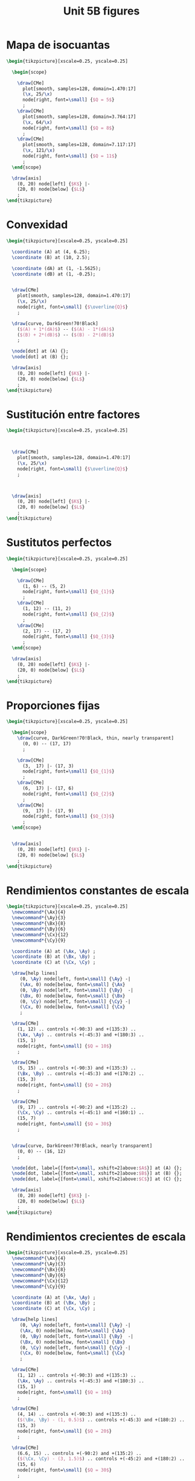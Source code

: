 #+STARTUP: indent hidestars content

#+TITLE: Unit 5B figures

#+PROPERTY: header-args:latex :noweb yes :eval no

* Mapa de isocuantas

#+begin_src latex :tangle fig-5B_1004-is01.tex :noweb no
\begin{tikzpicture}[xscale=0.25, yscale=0.25]

  \begin{scope}

    \draw[CMe]
      plot[smooth, samples=128, domain=1.470:17]
      (\x, 25/\x)
      node[right, font=\small] {$Q = 5$}
      ;
    \draw[CMe]
      plot[smooth, samples=128, domain=3.764:17]
      (\x, 64/\x)
      node[right, font=\small] {$Q = 8$}
      ;
    \draw[CMe]
      plot[smooth, samples=128, domain=7.117:17]
      (\x, 121/\x)
      node[right, font=\small] {$Q = 11$}
      ;
  \end{scope}

  \draw[axis]
    (0, 20) node[left] {$K$} |-
    (20, 0) node[below] {$L$}
    ;
\end{tikzpicture}
#+end_src

* Convexidad

#+begin_src latex :tangle fig-5B_1004-is02.tex :noweb no
\begin{tikzpicture}[xscale=0.25, yscale=0.25]

  \coordinate (A) at (4, 6.25);
  \coordinate (B) at (10, 2.5);

  \coordinate (dA) at (1, -1.5625);
  \coordinate (dB) at (1, -0.25);


  \draw[CMe]
    plot[smooth, samples=128, domain=1.470:17]
    (\x, 25/\x)
    node[right, font=\small] {$\overline{Q}$}
    ;

  \draw[curve, DarkGreen!70!Black]
    ($(A) + 1*(dA)$) -- ($(A) - 1*(dA)$)
    ($(B) + 2*(dB)$) -- ($(B) - 2*(dB)$)
    ;

  \node[dot] at (A) {};
  \node[dot] at (B) {};

  \draw[axis]
    (0, 20) node[left] {$K$} |-
    (20, 0) node[below] {$L$}
    ;
\end{tikzpicture}
#+end_src

* Sustitución entre factores

#+begin_src latex :tangle fig-5B_1004-is05.tex :noweb no
\begin{tikzpicture}[xscale=0.25, yscale=0.25]



  \draw[CMe]
    plot[smooth, samples=128, domain=1.470:17]
    (\x, 25/\x)
    node[right, font=\small] {$\overline{Q}$}
    ;



  \draw[axis]
    (0, 20) node[left] {$K$} |-
    (20, 0) node[below] {$L$}
    ;
\end{tikzpicture}
#+end_src

* Sustitutos perfectos

#+begin_src latex :tangle fig-5B_1004-is03.tex :noweb no
\begin{tikzpicture}[xscale=0.25, yscale=0.25]

  \begin{scope}

    \draw[CMe]
      (1, 6) -- (5, 2)
      node[right, font=\small] {$Q_{1}$}
      ;
    \draw[CMe]
      (1, 12) -- (11, 2)
      node[right, font=\small] {$Q_{2}$}
      ;
    \draw[CMe]
      (2, 17) -- (17, 2)
      node[right, font=\small] {$Q_{3}$}
      ;
  \end{scope}

  \draw[axis]
    (0, 20) node[left] {$K$} |-
    (20, 0) node[below] {$L$}
    ;
\end{tikzpicture}
#+end_src

* Proporciones fijas

#+begin_src latex :tangle fig-5B_1004-is04.tex :noweb no
\begin{tikzpicture}[xscale=0.25, yscale=0.25]

  \begin{scope}
    \draw[curve, DarkGreen!70!Black, thin, nearly transparent]
      (0, 0) -- (17, 17)
      ;

    \draw[CMe]
      (3,  17) |- (17, 3)
      node[right, font=\small] {$Q_{1}$}
      ;
    \draw[CMe]
      (6,  17) |- (17, 6)
      node[right, font=\small] {$Q_{2}$}
      ;
    \draw[CMe]
      (9,  17) |- (17, 9)
      node[right, font=\small] {$Q_{3}$}
      ;
  \end{scope}


  \draw[axis]
    (0, 20) node[left] {$K$} |-
    (20, 0) node[below] {$L$}
    ;
\end{tikzpicture}
#+end_src

* Rendimientos constantes de escala

#+begin_src latex :tangle fig-5B_1004-re01.tex :noweb no
\begin{tikzpicture}[xscale=0.25, yscale=0.25]
  \newcommand*{\Ax}{4}
  \newcommand*{\Ay}{3}
  \newcommand*{\Bx}{8}
  \newcommand*{\By}{6}
  \newcommand*{\Cx}{12}
  \newcommand*{\Cy}{9}

  \coordinate (A) at (\Ax, \Ay) ;
  \coordinate (B) at (\Bx, \By) ;
  \coordinate (C) at (\Cx, \Cy) ;

  \draw[help lines]
     (0, \Ay) node[left, font=\small] {\Ay} -|
     (\Ax, 0) node[below, font=\small] {\Ax}
     (0, \By) node[left, font=\small] {\By}  -|
     (\Bx, 0) node[below, font=\small] {\Bx}
     (0, \Cy) node[left, font=\small] {\Cy} -|
     (\Cx, 0) node[below, font=\small] {\Cx}
     ;

  \draw[CMe]
    (1, 12) .. controls +(-90:3) and +(135:3) ..
    (\Ax, \Ay) .. controls +(-45:3) and +(180:3) ..
    (15, 1)
    node[right, font=\small] {$Q = 10$}
    ;

  \draw[CMe]
    (5, 15) .. controls +(-90:3) and +(135:3) ..
    (\Bx, \By) .. controls +(-45:3) and +(170:2) ..
    (15, 3)
    node[right, font=\small] {$Q = 20$}
    ;

  \draw[CMe]
    (9, 17) .. controls +(-90:2) and +(135:2) ..
    (\Cx, \Cy) .. controls +(-45:1) and +(160:1) ..
    (15, 7)
    node[right, font=\small] {$Q = 30$}
    ;


  \draw[curve, DarkGreen!70!Black, nearly transparent]
    (0, 0) -- (16, 12)
    ;

  \node[dot, label={[font=\small, xshift=2]above:$A$}] at (A) {};
  \node[dot, label={[font=\small, xshift=2]above:$B$}] at (B) {};
  \node[dot, label={[font=\small, xshift=2]above:$C$}] at (C) {};

  \draw[axis]
    (0, 20) node[left] {$K$} |-
    (20, 0) node[below] {$L$}
    ;
\end{tikzpicture}
#+end_src

* Rendimientos crecientes de escala

#+begin_src latex :tangle fig-5B_1004-re02.tex :noweb no
\begin{tikzpicture}[xscale=0.25, yscale=0.25]
  \newcommand*{\Ax}{4}
  \newcommand*{\Ay}{3}
  \newcommand*{\Bx}{8}
  \newcommand*{\By}{6}
  \newcommand*{\Cx}{12}
  \newcommand*{\Cy}{9}

  \coordinate (A) at (\Ax, \Ay) ;
  \coordinate (B) at (\Bx, \By) ;
  \coordinate (C) at (\Cx, \Cy) ;

  \draw[help lines]
     (0, \Ay) node[left, font=\small] {\Ay} -|
     (\Ax, 0) node[below, font=\small] {\Ax}
     (0, \By) node[left, font=\small] {\By}  -|
     (\Bx, 0) node[below, font=\small] {\Bx}
     (0, \Cy) node[left, font=\small] {\Cy} -|
     (\Cx, 0) node[below, font=\small] {\Cx}
     ;

  \draw[CMe]
    (1, 12) .. controls +(-90:3) and +(135:3) ..
    (\Ax, \Ay) .. controls +(-45:3) and +(180:3) ..
    (15, 1)
    node[right, font=\small] {$Q = 10$}
    ;

  \draw[CMe]
    (4, 14) .. controls +(-90:3) and +(135:3) ..
    ($(\Bx, \By) - (1, 0.5)$) .. controls +(-45:3) and +(180:2) ..
    (15, 3)
    node[right, font=\small] {$Q = 20$}
    ;

  \draw[CMe]
    (6.6, 15) .. controls +(-90:2) and +(135:2) ..
    ($(\Cx, \Cy) - (3, 1.5)$) .. controls +(-45:2) and +(180:2) ..
    (15, 6)
    node[right, font=\small] {$Q = 30$}
    ;


  \draw[curve, DarkGreen!70!Black, nearly transparent]
    (0, 0) -- (16, 12)
    ;

  \node[dot, label={[font=\small, xshift= 2]above:$A$}] at (A) {};
  \node[dot, label={[font=\small, xshift=-1]above:$B$}] at (B) {};
  \node[dot, label={[font=\small, xshift=-2]above:$C$}] at (C) {};

  \draw[axis]
    (0, 20) node[left] {$K$} |-
    (20, 0) node[below] {$L$}
    ;
\end{tikzpicture}
#+end_src

* Rendimientos decrecientes de escala

#+begin_src latex :tangle fig-5B_1004-re03.tex :noweb no
\begin{tikzpicture}[xscale=0.25, yscale=0.25]
  \newcommand*{\Ax}{4}
  \newcommand*{\Ay}{3}
  \newcommand*{\Bx}{8}
  \newcommand*{\By}{6}
  \newcommand*{\Cx}{12}
  \newcommand*{\Cy}{9}

  \coordinate (A) at (\Ax, \Ay) ;
  \coordinate (B) at (\Bx, \By) ;
  \coordinate (C) at (\Cx, \Cy) ;

  \draw[help lines]
     (0, \Ay) node[left, font=\small] {\Ay} -|
     (\Ax, 0) node[below, font=\small] {\Ax}
     (0, \By) node[left, font=\small] {\By}  -|
     (\Bx, 0) node[below, font=\small] {\Bx}
     (0, \Cy) node[left, font=\small] {\Cy} -|
     (\Cx, 0) node[below, font=\small] {\Cx}
     ;

  \draw[CMe]
    (1, 12) .. controls +(-90:3) and +(135:3) ..
    (\Ax, \Ay) .. controls +(-45:3) and +(180:3) ..
    (15, 1)
    node[right, font=\small] {$Q = 10$}
    ;

  \draw[CMe]
    (7, 14) .. controls +(-90:3) and +(135:2) ..
    ($(\Bx, \By) + (1.2, 0.6)$) .. controls +(-45:2) and +(180:2) ..
    (15, 4)
    node[right, font=\small] {$Q = 20$}
    ;

  \draw[CMe]
    (12, 15) .. controls +(-90:2.75) and +(135:0.75) ..
    ($(\Cx, \Cy) + (1.5, 1)$) .. controls +(-45:0.75) and +(170:0.3) ..
    (15, 9)
    node[right, font=\small] {$Q = 30$}
    ;


  \draw[curve, DarkGreen!70!Black, nearly transparent]
    (0, 0) -- (16, 12)
    ;

  \node[dot, label={[font=\small, xshift= 2]above:$A$}] at (A) {};
  \node[dot, label={[font=\small, xshift=-3]above:$B$}] at (B) {};
  \node[dot, label={[font=\small, xshift=-2]above:$C$}] at (C) {};

  \draw[axis]
    (0, 20) node[left] {$K$} |-
    (20, 0) node[below] {$L$}
    ;
\end{tikzpicture}
#+end_src
